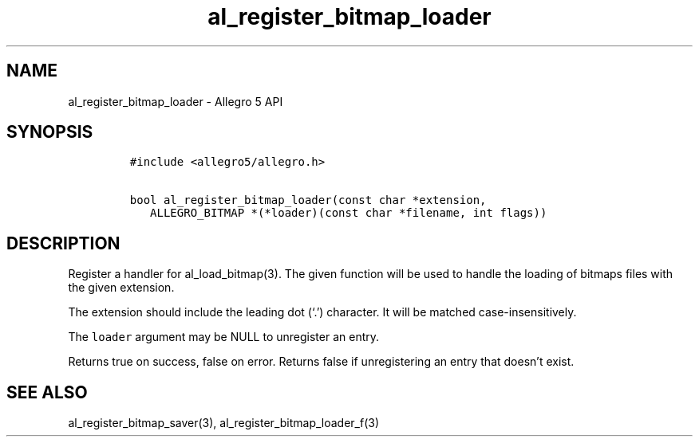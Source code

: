 .\" Automatically generated by Pandoc 3.1.3
.\"
.\" Define V font for inline verbatim, using C font in formats
.\" that render this, and otherwise B font.
.ie "\f[CB]x\f[]"x" \{\
. ftr V B
. ftr VI BI
. ftr VB B
. ftr VBI BI
.\}
.el \{\
. ftr V CR
. ftr VI CI
. ftr VB CB
. ftr VBI CBI
.\}
.TH "al_register_bitmap_loader" "3" "" "Allegro reference manual" ""
.hy
.SH NAME
.PP
al_register_bitmap_loader - Allegro 5 API
.SH SYNOPSIS
.IP
.nf
\f[C]
#include <allegro5/allegro.h>

bool al_register_bitmap_loader(const char *extension,
   ALLEGRO_BITMAP *(*loader)(const char *filename, int flags))
\f[R]
.fi
.SH DESCRIPTION
.PP
Register a handler for al_load_bitmap(3).
The given function will be used to handle the loading of bitmaps files
with the given extension.
.PP
The extension should include the leading dot (`.') character.
It will be matched case-insensitively.
.PP
The \f[V]loader\f[R] argument may be NULL to unregister an entry.
.PP
Returns true on success, false on error.
Returns false if unregistering an entry that doesn\[cq]t exist.
.SH SEE ALSO
.PP
al_register_bitmap_saver(3), al_register_bitmap_loader_f(3)
